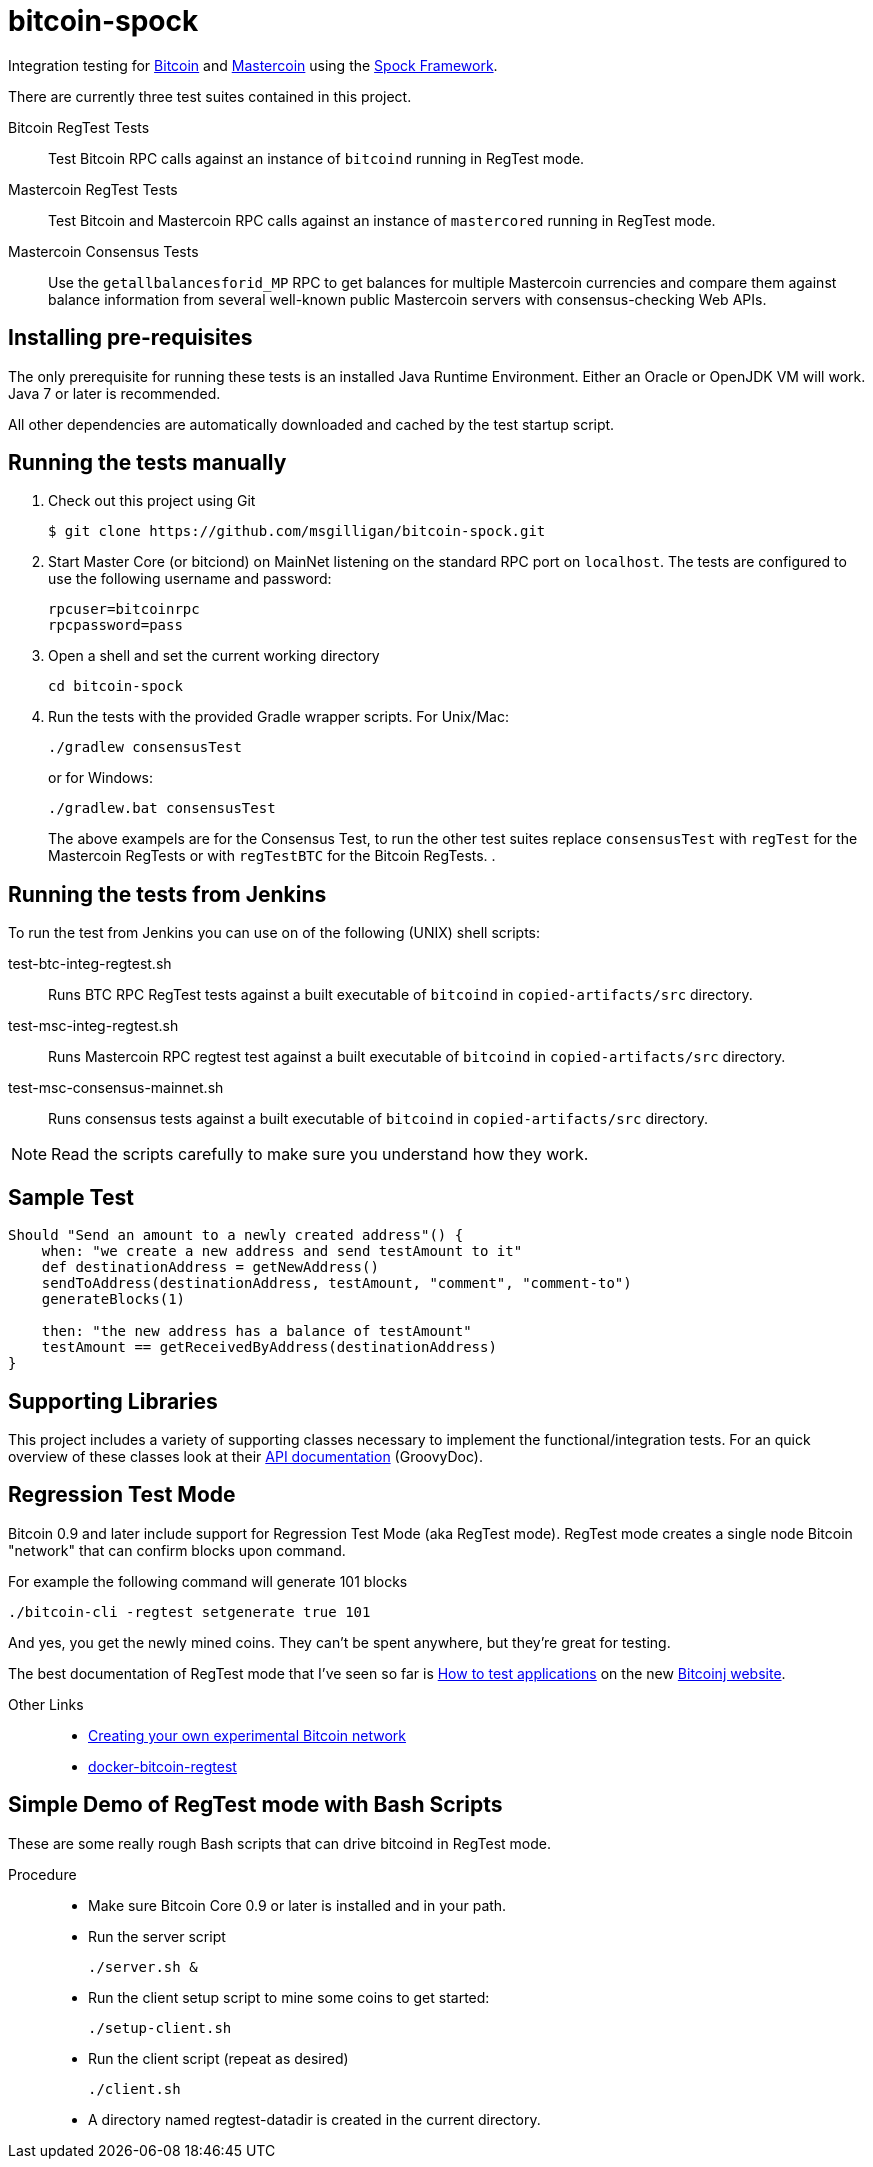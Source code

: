 = bitcoin-spock

Integration testing for https://bitcoin.org[Bitcoin] and http://www.mastercoin.org[Mastercoin] using the https://github.com/spockframework/spock[Spock Framework].

There are currently three test suites contained in this project.

Bitcoin RegTest Tests::
Test Bitcoin RPC calls against an instance of `bitcoind` running in RegTest mode.

Mastercoin RegTest Tests::
Test Bitcoin and Mastercoin RPC calls against an instance of `mastercored` running in RegTest mode.

Mastercoin Consensus Tests::
Use the `getallbalancesforid_MP` RPC to get balances for multiple Mastercoin currencies and compare them against balance information from several well-known public Mastercoin servers with consensus-checking Web APIs.

== Installing pre-requisites

The only prerequisite for running these tests is an installed Java Runtime Environment. Either an Oracle or OpenJDK VM will work. Java 7 or later is recommended.

All other dependencies are automatically downloaded and cached by the test startup script.

== Running the tests manually

. Check out this project using Git

    $ git clone https://github.com/msgilligan/bitcoin-spock.git

. Start Master Core (or bitciond) on MainNet listening on the standard RPC port on `localhost`. The tests are configured to use the following username and password:

    rpcuser=bitcoinrpc
    rpcpassword=pass

. Open a shell and set the current working directory

    cd bitcoin-spock

. Run the tests with the provided Gradle wrapper scripts. For Unix/Mac:

    ./gradlew consensusTest
+
or for Windows:

    ./gradlew.bat consensusTest
+
The above exampels are for the Consensus Test, to run the other test suites replace `consensusTest` with `regTest` for the Mastercoin RegTests or with `regTestBTC` for the Bitcoin RegTests.
. 

== Running the tests from Jenkins

To run the test from Jenkins you can use on of the following (UNIX) shell scripts:

test-btc-integ-regtest.sh::
Runs BTC RPC RegTest tests against a built executable of `bitcoind` in `copied-artifacts/src` directory.

test-msc-integ-regtest.sh::
Runs Mastercoin RPC regtest test against a built executable of `bitcoind` in `copied-artifacts/src` directory.

test-msc-consensus-mainnet.sh::
Runs consensus tests against a built executable of `bitcoind` in `copied-artifacts/src` directory.

[NOTE]
Read the scripts carefully to make sure you understand how they work.

== Sample Test

[source,groovy]
----
Should "Send an amount to a newly created address"() {
    when: "we create a new address and send testAmount to it"
    def destinationAddress = getNewAddress()
    sendToAddress(destinationAddress, testAmount, "comment", "comment-to")
    generateBlocks(1)

    then: "the new address has a balance of testAmount"
    testAmount == getReceivedByAddress(destinationAddress)
}
----

== Supporting Libraries

This project includes a variety of supporting classes necessary to implement the functional/integration tests. For an quick overview of these classes look at their http://ci.mastercoin.info/job/msc-integ-regtest/javadoc/[API documentation] (GroovyDoc).

== Regression Test Mode

Bitcoin 0.9 and later include support for Regression Test Mode (aka RegTest mode). RegTest mode creates a single node Bitcoin "network" that can confirm blocks upon command.

For example the following command will generate 101 blocks

    ./bitcoin-cli -regtest setgenerate true 101

And yes, you get the newly mined coins. They can't be spent anywhere, but they're great for testing.

The best documentation of RegTest mode that I've seen so far is https://bitcoinj.github.io/testing[How to test applications] on the new https://bitcoinj.github.io[Bitcoinj website].


Other Links::
* http://geraldkaszuba.com/creating-your-own-experimental-bitcoin-network/[Creating your own experimental Bitcoin network]
* https://github.com/gak/docker-bitcoin-regtest[docker-bitcoin-regtest]

== Simple Demo of RegTest mode with Bash Scripts

These are some really rough Bash scripts that can drive bitcoind in RegTest mode.

Procedure::
* Make sure Bitcoin Core 0.9 or later is installed and in your path.
* Run the server script

    ./server.sh &

* Run the client setup script to mine some coins to get started:

    ./setup-client.sh

* Run the client script (repeat as desired)

    ./client.sh

* A directory named +regtest-datadir+ is created in the current directory.
